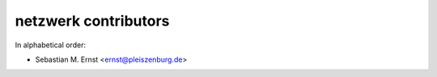 netzwerk contributors
=====================

In alphabetical order:

- Sebastian M. Ernst <ernst@pleiszenburg.de>

